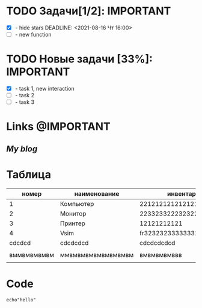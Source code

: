 #+STARTUP: hidestars
#+TAGS:@IMPORTANT(i) @ALERT(a) @MAYBE(m) 
#+Author: Kartashov_VA

* TODO Задачи[1/2]:                                        :IMPORTANT:
- [X] - hide stars
   DEADLINE: <2021-08-16 Чт 16:00>
- [ ] - new function
* TODO Новые задачи [33%]:                                 :IMPORTANT:
- [X] - task 1, new interaction
- [ ] - task 2
- [ ] - task 3
*  Links                                                   :@IMPORTANT:
** [[chipsfirst.herokuapp.com][My blog]]
* Таблица
|       номер | наименование       | инвентарный номер               | кабинет            |
|-------------+--------------------+---------------------------------+--------------------|
|           1 | Компьютер          | 221212121212121212121           | 2-12               |
|           2 | Монитор            | 2233233222323222121212312       | 2-12               |
|           3 | Принтер            | 12121212121                     | 2-11               |
|           4 | Vsim               | fr32323233333332223223232223222 | dvvdvd             |
|      cdcdcd | cdcdcdcd           | cdcdcdcdcd                      | cdcdcdcd           |
|             |                    |                                 |                    |
| вммвмвмвмвм | ммвмвмвмвмвмвмвмвм | вмвмвмвмввв                     | ммвмвмвмвмвмвмвмвм |
|             |                    |                                 |                    |

* Code
#+BEGIN_SRC shell
echo"hello"
#+END_SRC

#+RESULTS:
#+begin_example
fdddfdfdfdfdfdfd
#+end_example 
